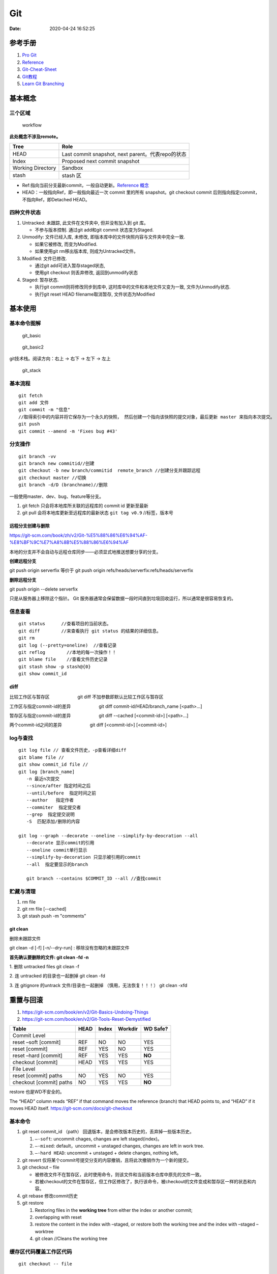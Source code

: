 ===
Git
===

:Date:   2020-04-24 16:52:25


参考手册
========

1. `Pro Git <https://git-scm.com/book/>`__
2. `Reference <https://git-scm.com/docs>`__
3. `Git-Cheat-Sheet <https://github.com/flyhigher139/Git-Cheat-Sheet>`__
4. `Git教程 <https://www.liaoxuefeng.com/wiki/896043488029600>`__
5. `Learn Git Branching <https://pcottle.github.io/learnGitBranching/>`__


基本概念
========

三个区域
--------

.. figure:: ../images/reset_workflow.png
   :alt: workflow

   workflow

**此处概念不涉及remote。**

================= =================================================
Tree              Role
================= =================================================
HEAD              Last commit snapshot, next parent。代表repo的状态
Index             Proposed next commit snapshot
Working Directory Sandbox
stash             stash 区
================= =================================================

-  Ref:指向当前分支最新commit，一般自动更新。`Reference 概念 <https://git-scm.com/book/en/v2/Git-Internals-Git-References>`__
-  HEAD：一般指向Ref，即一般指向最近一次 commit 里的所有 snapshot。git
   checkout commit 后则指向指定commit，不指向Ref，即Detached HEAD。

四种文件状态
------------

1. Untracked: 未跟踪, 此文件在文件夹中, 但并没有加入到 git 库。
   
   * 不参与版本控制. 通过git add和git commit 状态变为Staged.
  
2. Unmodify: 文件已经入库, 未修改,  即版本库中的文件快照内容与文件夹中完全一致. 
   
   * 如果它被修改, 而变为Modified. 
   * 如果使用git rm移出版本库, 则成为Untracked文件。

3. Modified: 文件已修改. 
   
   * 通过git add可进入暂存staged状态, 
   * 使用git  checkout 则丢弃修改, 返回到unmodify状态

4. Staged: 暂存状态. 
   
   * 执行git commit则将修改同步到库中, 这时库中的文件和本地文件又变为一致, 文件为Unmodify状态. 
   * 执行git reset  HEAD filename取消暂存, 文件状态为Modified

基本使用
========

基本命令图解
------------

.. figure:: ../images/git_basic.jpg
   :alt: git_basic

   git_basic

.. figure:: ../images/Git.jpg
   :alt: git_basic2

   git_basic2

git技术栈。阅读方向：右上 -> 右下 -> 左下 -> 左上

.. figure:: ../images/git.png
   :alt: git_stack

   git_stack

基本流程
--------

::

   git fetch 
   git add 文件 
   git commit -m "信息" 
   //取得索引中的内容并将它保存为一个永久的快照， 然后创建一个指向该快照的提交对象，最后更新 master 来指向本次提交。
   git push
   git commit --amend -m 'Fixes bug #43'

分支操作
--------

::

   git branch -vv
   git branch new commitid//创建
   git checkout -b new branch/commitid  remote_branch //创建分支并跟踪远程
   git checkout master //切换
   git branch -d/D (branchname)//删除

一般使用master、dev、bug、feature等分支。

1. git fetch 只会将本地库所关联的远程库的 commit id 更新至最新
2. git pull 会将本地库更新至远程库的最新状态 ``git tag v0.9``
   //标签，版本号

远程分支创建与删除
~~~~~~~~~~~~~~~~~~~~~~~~
https://git-scm.com/book/zh/v2/Git-%E5%88%86%E6%94%AF-%E8%BF%9C%E7%A8%8B%E5%88%86%E6%94%AF

本地的分支并不会自动与远程仓库同步——必须显式地推送想要分享的分支。

**创建远程分支**

git push origin serverfix
等价于
git push origin refs/heads/serverfix:refs/heads/serverfix


**删除远程分支**

git push origin --delete serverfix

只是从服务器上移除这个指针。 Git 服务器通常会保留数据一段时间直到垃圾回收运行，所以通常是很容易恢复的。

信息查看
-----------
::

   git status      //查看项目的当前状态。
   git diff        //来查看执行 git status 的结果的详细信息。
   git rm
   git log (--pretty=oneline)  //查看记录
   git reflog        //本地的每一次操作！！
   git blame file    //查看文件历史记录
   git stash show -p stash@{0}
   git show commit_id

diff
--------------
比较工作区与暂存区
　　　　　　git diff 不加参数即默认比较工作区与暂存区

工作区与指定commit-id的差异
　　　　　　git diff commit-id/HEAD/branch_name  [<path>...] 

暂存区与指定commit-id的差异
　　　　　　git diff --cached [<commit-id>] [<path>...] 

两个commit-id之间的差异
　　　　　　git diff [<commit-id>] [<commit-id>]

log与查找
----------

::

      git log file // 查看文件历史，-p查看详细diff
      git blame file //
      git show commit_id file //
      git log [branch_name]
         -n 最近n次提交
         --since/after 指定时间之后
         --until/before  指定时间之前
         --author   指定作者
         --commiter  指定提交者
         --grep  指定提交说明
         -S  匹配添加/删除的内容

      git log --graph --decorate --oneline --simplify-by-deocration --all
         --decorate 显示commit的引用
         --oneline commit单行显示
         --simplify-by-decoration 只显示被引用的commit
         --all  指定要显示的branch

         git branch --contains $COMMIT_ID --all //查找commit



贮藏与清理
-----------
1. rm file
2. git rm file [--cached]
3. git stash push -m "comments"

git clean
~~~~~~~~~~~~
删除未跟踪文件

git clean -d [-f] [-n/--dry-run] : 移除没有忽略的未跟踪文件
 
**首先确认要删除的文件: git clean -fd -n**

1. 删除 untracked files
git clean -f
 
2. 连 untracked 的目录也一起删掉
git clean -fd
 
3. 连 gitignore 的untrack 文件/目录也一起删掉 （慎用，无法恢复！！！）
git clean -xfd
 


重置与回滚
==========

1. https://git-scm.com/book/en/v2/Git-Basics-Undoing-Things
2. https://git-scm.com/book/en/v2/Git-Tools-Reset-Demystified

======================= ==== ===== ======= ========
Table                   HEAD Index Workdir WD Safe?
======================= ==== ===== ======= ========
Commit Level                               
reset –soft [commit]    REF  NO    NO      YES
reset [commit]          REF  YES   NO      YES
reset –hard [commit]    REF  YES   YES     **NO**
checkout [commit]       HEAD YES   YES     YES
File Level                                 
reset [commit] paths    NO   YES   NO      YES
checkout [commit] paths NO   YES   YES     **NO**
======================= ==== ===== ======= ========

restore 也是WD不安全的。

The “HEAD” column reads “REF” if that command moves the reference
(branch) that HEAD points to, and “HEAD” if it moves HEAD itself.
https://git-scm.com/docs/git-checkout

基本命令
--------

1. git reset commit_id （path）
   回退版本，是会修改版本历史的，丢弃掉一些版本历史。

   1. ``–-soft``: uncommit chages, changes are left staged(index)。
   2. ``–-mixed``: default，uncommit + unstaged changes, changes are
      left in work tree.
   3. ``–-hard HEAD``: uncommit + unstaged + delete changes, nothing
      left。

2. git revert
   仅将某个commit号提交分支的内容撤销，且将此次撤销作为一个新的提交。

3. git checkout – file

   -  被修改文件不在暂存区，此时使用命令，则该文件和当前版本仓库中原先的文件一致。
   -  若被checkout的文件在暂存区，但工作区修改了，执行该命令，被checkout的文件变成和暂存区一样的状态和内容。

4. git rebase 修改commit历史

5. git restore

   1. Restoring files in the **working tree** from either the index or
      another commit;
   2. overlapping with reset
   3. restore the content in the index with –staged, or restore both the
      working tree and the index with –staged –worktree
   4. git clean //Cleans the working tree

缓存区代码覆盖工作区代码
------------------------

::

     git checkout -- file

本地仓库代码覆盖缓存区代码
--------------------------

::

     git reset HEAD file
     或
     git rm --cached file

     git stash push -m name 把所有未提交的修改（包括暂存的和非暂存的）都保存起来，用于后续恢复当前工作目录。
     git stash list
     git stash apply

commit 覆盖 working tree
------------------------

::

   // 将本地仓库某一文件代码 覆盖本地工作区： 
   git checkout head testReset.txt

   // 将本地仓库所有文件代码 覆盖本地工作区：(谨慎操作)：
   git checkout head .

已提交到本地
------------

::

     回滚提交
     git reset --HARD commit_id/HEAD^n

远程仓库代码覆盖本地仓库代码（未push的commit）
----------------------------------------------

::

   // 本地工作区间代码回退到远程版本 
   git reset –-hard origin/master 

远程仓库代码回滚（线上代码回滚）
--------------------------------

::

   // 替换掉上次提交的代码文件（上次的commit记录会保留）
   git revert HEAD
   git commit -m "回滚上次commit"
   git push origin master

1. git revert 的方式

   1. git revert commit_id // 将要撤销的提交 revert
      出一次新的提交，这样上次的改动就被抵消了，但本地分支也比远程分支多一个
      revert 提交
   2. git push origin master // 推送到远程

   这种方式是最方便的，但缺点是多了 2 次无用的 commit，使整个分支的
   commit 不再整洁。

2. git reset 方式

   ::

        git log (查看并记录下要回滚到的commitId)
        git reset --hard commitId (回退版本)
        git push -f origin branch-name

   需要做好备份

   ::

      1）git branch xxx_backup                    // 创建备份分支

      2）git push origin xxx_backup:xxx_backup  // 将备份分支推送到 origin

      3）git checkout  xxx                        // 切回要撤销修改的分支

      4）git reset --hard commit_id                // 撤销本地 commit

      5）git push origin :xxx                      // 删除远程 xxx 分支

      6）git push origin xxx:xxx                     // 将本地撤销修改后的 xxx 分支推送到 origin

      7）git branch -d xxx_backup                   // 删除本地备份分支

      8）git push origin :xxx_backup               // 删除远程备份分支

   上述步骤 5
   执行时可能会出现错误：\ ``remote: error: By default, deleting the current banch is denied,because the next...``\ ，删除当前分支是不允许的，所以要先切换当为其它分支。

3. 远端重置方式：
   远端仓库为普通仓库（\ ``git init``\ 建立），可在远程服务器回滚分支，然后回滚本地分支。远程仓库为裸仓库）时无法回滚。

   裸仓库：\ ``git init --bare``\ 建立，一般用于远端备份或公共版本库。无工作区，无法执行常见的Git命令。当远端当前分支与push的分支相同时无法push成功。

reset VS revert
---------------

1. git revert是用一次新的commit来回滚之前的commit，git
   reset是直接删除指定的commit。

2. git reset 是把HEAD向后移动了一下，而git
   revert是HEAD继续前进，只是新的commit的内容和要revert的内容正好相反，能够抵消要被revert的内容。

3. 在回滚这一操作上看，效果差不多；revert保存了更多的记录信息；

4. 在后续merge以前的老版本时有区别。git
   revert是用一次逆向的commit“中和”之前的提交commit
   A，A这部分改变不会再次出现，git reset是直接把commit
   A在branch上删除，因而和老的branch再次merge时，这些被回滚的commit
   A还会被引入。


merge和rebase
------------------
dev分支操作。

git merge master :创建一个三方合并，做一个新的快照并且自动创建一个新的提交指向它。dev分支多出n+1个新提交（git pull）。

   - git log : commit按时间排序。
  
   - git log --graph ：commit dev在前，master在后。理解为 将master的n个新commit克隆到dev分支之后。


git rebase master: 找到和master共同的祖先，然后保存dev分支commit，更新dev分支为与master一致，然后应用刚保存的commit。g'i

https://git-scm.com/book/zh/v2/Git-%E5%88%86%E6%94%AF-%E5%88%86%E6%94%AF%E7%9A%84%E6%96%B0%E5%BB%BA%E4%B8%8E%E5%90%88%E5%B9%B6

https://git-scm.com/book/zh/v2/Git-%E5%88%86%E6%94%AF-%E5%8F%98%E5%9F%BA


* `Git 少用 Pull 多用 Fetch 和 Merge <https://www.oschina.net/translate/git-fetch-and-merge?cmp>`__

其它
====

pull request
------------

即 请求别人pull自己的改动。

::

      fork -> change -> pull request -> review&merge

config
------

::

      增
      git config --global --add user.name myname

      删
      git config --unset user.name

      改
      git config --global core.autocrlf flase

      查
      git config --local -l
      git config --global -l
      git config --system -l


常用配置
~~~~~~~~~~~
::

   git config --global core.editor "notepad++"
   



仓库太大
--------

`git clone <https://git-scm.com/docs/git-clone>`__

**下载单branch（仓库仍然很大）**

::

   git clone --branch branch_name 

**只下载最新一次commit**

::

   git clone --no-single-branch --depth 1 url

不指定\ ``--no-single-branch``\ 时默认为\ ``--single-branch``\ ，此时仓库无法直接切换其它分支。解决方法如下：

切换新分支

::

   git remote set-branches origin 'remote_branch_name'
   git fetch --depth 1 origin remote_branch_name
   git checkout remote_branch_name

git文件树
-----------

::

   .
   └── .git
       │  
       │  
       ├── branches
       │  
       │  
       ├── COMMIT_EDITMSG    # 保存最新的commit message，Git系统不会用到这个文件，只是给用户一个参考。
       │  
       │  
       ├── config    # 仓库的配置文件。
       │  
       │  
       ├── description    # 仓库的描述信息，主要给gitweb等git托管系统使用。
       │  
       │  
       ├── HEAD    # 包含了一个分支的引用，通过这个文件Git可以得到下一次commit的parent，可以理解为指针。
       │  
       │  
       ├── hooks    # 存放一些shell脚本，可以设置特定的git命令后触发相应的脚本。
       │   │   
       │   ├── applypatch-msg.sample
       │   ├── commit-msg.sample
       │   ├── post-update.sample
       │   ├── pre-applypatch.sample
       │   ├── pre-commit.sample
       │   ├── prepare-commit-msg.sample
       │   ├── pre-push.sample
       │   ├── pre-rebase.sample
       │   └── update.sample
       │  
       │
       ├── index    # 二进制暂存区（stage）。
       │  
       │  
       ├── info    # 仓库的其他信息。
       │   │  
       │   └── exclude
       │  
       │ 
       ├── logs    # 保存所有更新的引用记录。
       │   │ 
       │   ├── HEAD    # 最后一次的提交信息。
       │   └── refs
       │       ├── heads
       │       │   └── master
       │       └── remotes
       │           └── origin
       │               ├── HEAD
       │               └── master
       │  
       │ 
       ├── objects    # 所有对象的存储，对象的SHA1哈希值的前两位是文件夹名称，后38位作为对象文件名。
       │   │  
       │   ├── [0-9A-F][0-9A-F]
       │   │   └── dbc3be082ca20a9d032c25623871f503e5797c
       │   ├── info    # 记录对象存储的附加信息
       │   └── pack    # 以压缩形式（.pack）存储许多对象的文件，附带索引文件（.idx）以允许它们被随机访问。
       │       ├── pack-a62b75ba184ef8686604b5f2f366f958022a2fb5.idx
       │       └── pack-a62b75ba184ef8686604b5f2f366f958022a2fb5.pack
       │  
       │  
       └── refs    # 具体的引用，Reference Specification。
           │
           ├── heads    # 记录commit分支的树根
           │   └── master    # 标识了本地项目中的master分支指向的当前commit的哈希值。
           ├── remotes    # 记录从远程仓库copy来的commit分支的树根
           │   └── origin
           │       ├── HEAD
           │       └── master    # 标识了远端项目中的master分支指向的当前commit的哈希值。
           └── tags    # 记录任何对象名称（不一定是提交对象或指向提交对象的标签对象）。


忽略文件
~~~~~~~~~~~~~~

`忽略不想要提交的本地修改-比较 <https://mengqi92.github.io/2020/07/17/hide-files-from-git/>`__


1. gitignore 文件.
2. .git/info/exclude 文件
3. git update-index --assume-unchanged （官方文档）
4. git update-index --skip-worktree（官方文档）

gitignore
^^^^^^^^^^^^^^^^
`gitignore模板地址 <https://github.com/github/gitignore>`__

项目开始时（第一次push前）就创建.gitignore文件。



github插件
----------

gayhub:生成readme目录。已停止开发。 Octotree:代码目录树。
refined-github:代码编辑、Git相关的功能优化，下载目录。 gitzip for
github:下载目录和文件。




自建Git Server
-----------------
bare：裸仓库无工作区。

`搭建Git服务器 <https://www.liaoxuefeng.com/wiki/896043488029600/899998870925664>`__

1. 远程服务器 git init –bare；
2. 设置git用户及文件夹权限；
3. 添加ssh key（否则每次操作都需要密码）；
4. git clone即可。
5. 若需要指定ssh端口，则使用git clone ssh://git_user@ip_or_domian:port/fullpath


::

    sudo apt-get install git 
    sudo adduser git 
    sudo passwd -d git //删除用户密码，以使用秘钥
    git init --bare test.git
    sudor chown -R git:git test.git
    vi /etc/passwd 
    git用户shell改为/usr/bin/git-shell，关闭登录




开启秘钥登录
~~~~~~~~~~~~~~~~~~~~~
1. ssh-keygen 生成id_rsa和id_rsa.pub到.ssh文件夹；
2. id_rsa 复制到本地电脑用户目录下的.ssh文件夹中；
3. 远程电脑需要开启秘钥免密登录，如以下选项：
   PermitEmptyPasswords yes
   PubkeyAuthentication yes

   
本地仓库关联远程
~~~~~~~~~~~~~~~~~~~~~~~~~
参考github新仓库创建后的提示。


::
   
   //在非空文件夹创建仓库
   git init
   git add README.md
   git commit -m "first commit"
   
   //关联远程仓库
   git remote add origin git@github.com:gitpath or ssh://git_user@ip_or_domian:port/fullpath
   git push -u origin master

